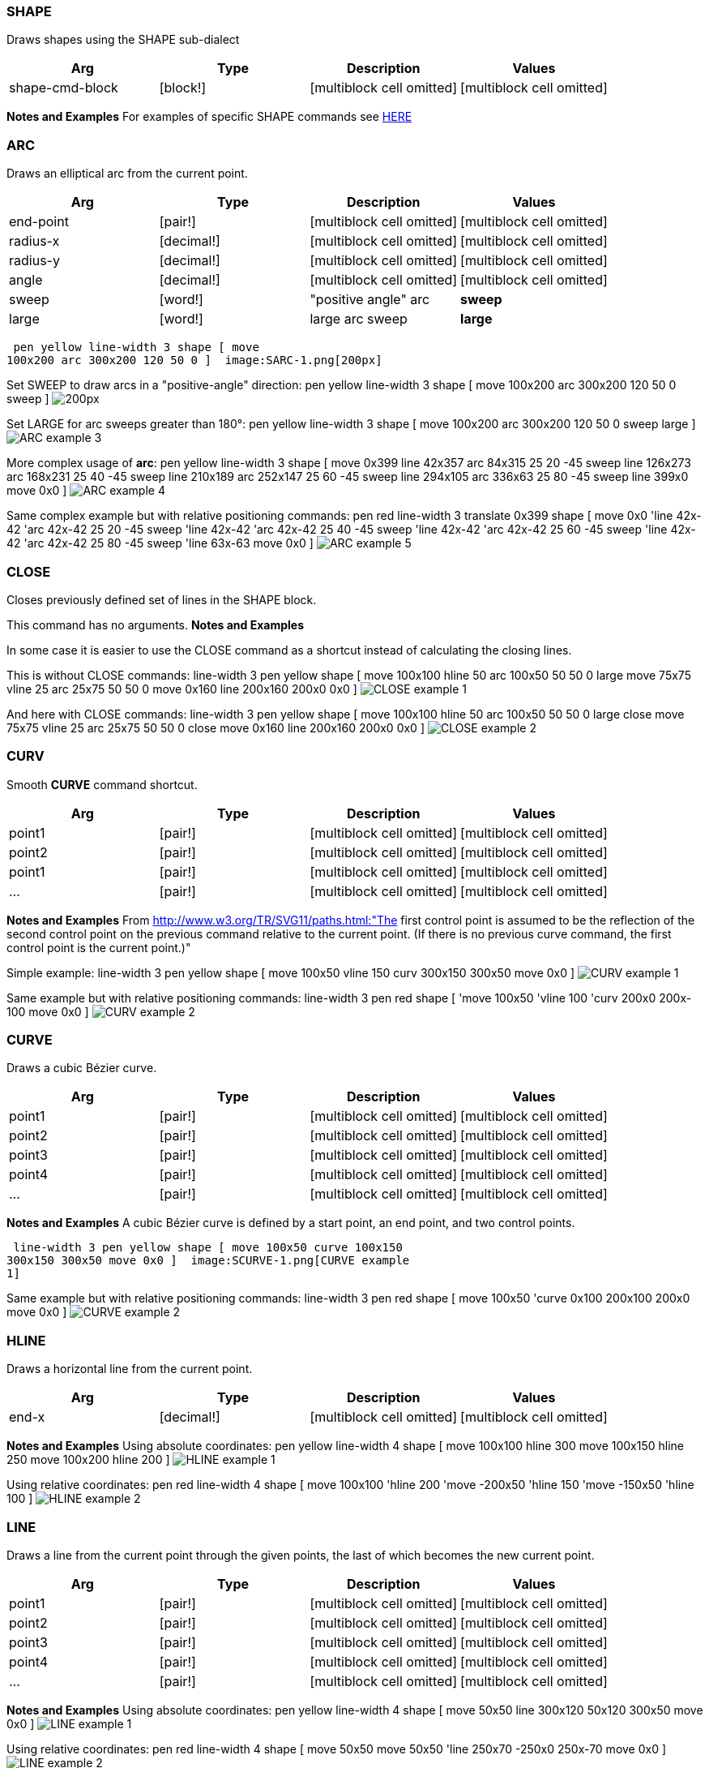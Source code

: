 
SHAPE
~~~~~

Draws shapes using the SHAPE sub-dialect

[cols=",,,",options="header",]
|=======================================================================
|Arg |Type |Description |Values
|shape-cmd-block |[block!] |[multiblock cell omitted]
|[multiblock cell omitted]
|=======================================================================

*Notes and Examples* For examples of specific SHAPE commands see
link:shape[HERE]


ARC
~~~

Draws an elliptical arc from the current point. 

[cols=",,,",options="header",]
|=======================================================================
|Arg |Type |Description |Values
|end-point |[pair!] |[multiblock cell omitted]
|[multiblock cell omitted]

|radius-x |[decimal!] |[multiblock cell omitted]
|[multiblock cell omitted]

|radius-y |[decimal!] |[multiblock cell omitted]
|[multiblock cell omitted]

|angle |[decimal!] |[multiblock cell omitted] |[multiblock cell omitted]

|sweep |[word!] |"positive angle" arc |*sweep*

|large |[word!] |large arc sweep |*large*
|=======================================================================

 pen yellow line-width 3 shape [ move
100x200 arc 300x200 120 50 0 ]  image:SARC-1.png[200px] 

Set SWEEP to draw arcs in a "positive-angle" direction:
 pen yellow line-width 3 shape [ move 100x200 arc 300x200 120
50 0 sweep ]  image:SARC-2.png[200px]

Set LARGE for arc sweeps greater than 180°: pen
yellow line-width 3 shape [ move 100x200 arc 300x200 120 50 0 sweep
large ]  image:SARC-3.png[ARC example 3]



More complex usage of *arc*: pen yellow line-width 3
shape [ move 0x399 line 42x357 arc 84x315 25 20 -45 sweep line 126x273
arc 168x231 25 40 -45 sweep line 210x189 arc 252x147 25 60 -45 sweep
line 294x105 arc 336x63 25 80 -45 sweep line 399x0 move 0x0 ]
 image:SARC-4.png[ARC example 4]

Same complex example but with relative positioning commands:
 pen red line-width 3 translate 0x399 shape [ move 0x0 'line
42x-42 'arc 42x-42 25 20 -45 sweep 'line 42x-42 'arc 42x-42 25 40 -45
sweep 'line 42x-42 'arc 42x-42 25 60 -45 sweep 'line 42x-42 'arc 42x-42
25 80 -45 sweep 'line 63x-63 move 0x0 ] 
image:SARC-5.png[ARC example 5]




CLOSE
~~~~~

Closes previously defined set of lines in the SHAPE block.

This command has no arguments. *Notes and Examples*

In some case it is easier to use the CLOSE command as a shortcut
instead of calculating the closing lines.

This is without CLOSE commands: line-width 3 pen
yellow shape [ move 100x100 hline 50 arc 100x50 50 50 0 large move 75x75
vline 25 arc 25x75 50 50 0 move 0x160 line 200x160 200x0 0x0 ]
 image:CLOSE-1.png[CLOSE example 1]

And here with CLOSE commands: line-width 3 pen
yellow shape [ move 100x100 hline 50 arc 100x50 50 50 0 large close move
75x75 vline 25 arc 25x75 50 50 0 close move 0x160 line 200x160 200x0 0x0
]  image:CLOSE-2.png[CLOSE example 2]




CURV
~~~~

Smooth *CURVE* command shortcut.

[cols=",,,",options="header",]
|=====================================================================
|Arg |Type |Description |Values
|point1 |[pair!] |[multiblock cell omitted] |[multiblock cell omitted]
|point2 |[pair!] |[multiblock cell omitted] |[multiblock cell omitted]
|point1 |[pair!] |[multiblock cell omitted] |[multiblock cell omitted]
|... |[pair!] |[multiblock cell omitted] |[multiblock cell omitted]
|=====================================================================

*Notes and Examples* From
http://www.w3.org/TR/SVG11/paths.html:"The first control point
is assumed to be the reflection of the second control point on the
previous command relative to the current point. (If there is no previous
curve command, the first control point is the current point.)"

Simple example: line-width 3 pen yellow shape [ move
100x50 vline 150 curv 300x150 300x50 move 0x0 ] 
image:CURV-1.png[CURV example 1]

Same example but with relative positioning commands:
 line-width 3 pen red shape [ 'move 100x50 'vline 100 'curv
200x0 200x-100 move 0x0 ]  image:CURV-2.png[CURV example 2]




CURVE
~~~~~

Draws a cubic Bézier curve.

[cols=",,,",options="header",]
|=====================================================================
|Arg |Type |Description |Values
|point1 |[pair!] |[multiblock cell omitted] |[multiblock cell omitted]
|point2 |[pair!] |[multiblock cell omitted] |[multiblock cell omitted]
|point3 |[pair!] |[multiblock cell omitted] |[multiblock cell omitted]
|point4 |[pair!] |[multiblock cell omitted] |[multiblock cell omitted]
|... |[pair!] |[multiblock cell omitted] |[multiblock cell omitted]
|=====================================================================

*Notes and Examples* A cubic Bézier curve is defined by a start
point, an end point, and two control points.

 line-width 3 pen yellow shape [ move 100x50 curve 100x150
300x150 300x50 move 0x0 ]  image:SCURVE-1.png[CURVE example
1]

Same example but with relative positioning commands:
 line-width 3 pen red shape [ move 100x50 'curve 0x100
200x100 200x0 move 0x0 ]  image:SCURVE-2.png[CURVE example
2]




HLINE
~~~~~

Draws a horizontal line from the current point.

[cols=",,,",options="header",]
|=======================================================================
|Arg |Type |Description |Values
|end-x |[decimal!] |[multiblock cell omitted] |[multiblock cell omitted]
|=======================================================================

*Notes and Examples* Using absolute coordinates:
pen yellow line-width 4 shape [ move 100x100 hline 300 move 100x150
hline 250 move 100x200 hline 200 ]  image:HLINE-1.png[HLINE
example 1]

Using relative coordinates: pen red line-width 4
shape [ move 100x100 'hline 200 'move -200x50 'hline 150 'move -150x50
'hline 100 ]  image:HLINE-2.png[HLINE example 2]




LINE
~~~~

Draws a line from the current point through the given points, the last
of which becomes the new current point.

[cols=",,,",options="header",]
|=====================================================================
|Arg |Type |Description |Values
|point1 |[pair!] |[multiblock cell omitted] |[multiblock cell omitted]
|point2 |[pair!] |[multiblock cell omitted] |[multiblock cell omitted]
|point3 |[pair!] |[multiblock cell omitted] |[multiblock cell omitted]
|point4 |[pair!] |[multiblock cell omitted] |[multiblock cell omitted]
|... |[pair!] |[multiblock cell omitted] |[multiblock cell omitted]
|=====================================================================

*Notes and Examples* Using absolute coordinates:
pen yellow line-width 4 shape [ move 50x50 line 300x120 50x120 300x50
move 0x0 ]  image:SLINE-1.png[LINE example 1]

Using relative coordinates: pen red line-width 4
shape [ move 50x50 move 50x50 'line 250x70 -250x0 250x-70 move 0x0 ]
 image:SLINE-2.png[LINE example 2]




MOVE
~~~~

Set's the starting point for a new path without drawing anything.

[cols=",,,",options="header",]
|=====================================================================
|Arg |Type |Description |Values
|point1 |[pair!] |[multiblock cell omitted] |[multiblock cell omitted]
|=====================================================================

*Notes and Examples*

The effect is as if the "pen" were lifted and moved to a new
location.Used at the end of a SHAPE command, MOVE prevents the
shape from being drawn as a closed polygon.

Note: Every path defined in SHAPE block is automatically closed. To
disable the auto-close feature just put at the end of the SHAPE block:
*move 0x0* line-width 4 pen red shape [ move 100x100
line 20x20 150x50 move 0x0 ] pen blue shape [ move 100x200 line 20x120
150x150 ]  image:MOVE-1.png[MOVE example 1]

Using relative coordinates for the second shape:
line-width 4 pen red shape [ move 100x100 line 20x20 150x50 move 0x0 ]
pen blue shape [ move 100x100 'move 0x100 'line -80x-80 130x30 'move 0x0
]  image:MOVE-2.png[MOVE example 2]




QCURV
~~~~~

Smooth *QCURVE* command shortcut.

[cols=",,,",options="header",]
|=====================================================================
|Arg |Type |Description |Values
|point1 |[pair!] |[multiblock cell omitted] |[multiblock cell omitted]
|=====================================================================

*Notes and Examples* Draws a cubic Bézier curve from the current
point to point1.See: http://www.w3.org/TR/SVG11/paths.html and
CURV

Using absolute coordinates: pen yellow line-width 4
shape [ move 0x150 qcurve 100x250 200x150 qcurv 400x150 move 0x0 ]
 image:QCURV-1.png[QCURV example 1]

Using relative coordinates: pen red line-width 4
shape [ move 0x150 'qcurve 100x100 200x0 'qcurv 200x0 move 0x0 ]
 image:QCURV-2.png[QCURV example 2]




QCURVE
~~~~~~

Draws quadratic Bézier curve.

[cols=",,,",options="header",]
|=====================================================================
|Arg |Type |Description |Values
|point1 |[pair!] |[multiblock cell omitted] |[multiblock cell omitted]
|point2 |[pair!] |[multiblock cell omitted] |[multiblock cell omitted]
|point3 |[pair!] |[multiblock cell omitted] |[multiblock cell omitted]
|... |[pair!] |[multiblock cell omitted] |[multiblock cell omitted]
|=====================================================================

*Notes and Examples* A quadratic Bézier curve is defined by a
start point, an end point, and one control point.

Using absolute coordinates: pen yellow line-width 4
shape [ move 100x50 qcurve 200x150 300x50 move 0x0 ] 
image:QCURVE-1.png[QCURVE example 1]

Using relative coordinates: pen red line-width 4
shape [ move 100x50 'qcurve 100x100 200x0 move 0x0 ] 
image:QCURVE-2.png[QCURVE example 2]




VLINE
~~~~~

Draws a vertical line from the current point.

[cols=",,,",options="header",]
|=======================================================================
|Arg |Type |Description |Values
|end-y |[decimal!] |[multiblock cell omitted] |[multiblock cell omitted]
|=======================================================================

*Notes and Examples* Using absolute coordinates:
pen yellow line-width 4 shape [ move 100x100 vline 300 move 150x100
vline 250 move 200x100 vline 200 ]  image:VLINE-1.png[VLINE
example 1]

Using relative coordinates: pen red line-width 4
shape [ move 100x100 'vline 200 'move 50x-200 'vline 150 'move 50x-150
'vline 100 ]  image:VLINE-2.png[VLINE example 2]



'''''

 Pages 

* Draw
* Anti-Alias
* Arc
* Arrow
* Box
* Circle
* Clip
* Curve
* Ellipse







* Fill-Pen
* Fill-Rule
* Gamma
* Grad-Pen
* Invert-Matrix
* Image
* Image-Filter
* Line
* Line-Cap







* Line-Join
* Line-Pattern
* Line-Width
* Matrix
* Pen
* Polygon
* Push
* Reset-Matrix
* Rotate







* Scale
* Shape
* Skew
* Spline
* Text
* Transform
* Translate
* Triangle



 Chapters 

* link:R3_Introduction[R3 Introduction]
* link:Getting_Started_With_R3[Getting Started With R3]
* link:The_Graphical_User_Interface[The Graphical User Interface]
* link:Script_Writing_With_The_Visual_Interface_Dialect[Script Writing
With The VID Dialect]
* *Script Writing With The Draw Dialect*
* link:The_Graphic_Object[The Graphic Object]



* link:Table_Of_Contents[Table Of Contents]

